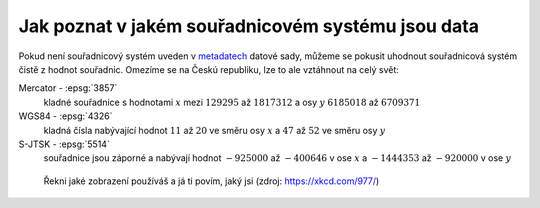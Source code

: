 .. _jak-poznat-ss-dat:

Jak poznat v jakém souřadnicovém systému jsou data
==================================================

Pokud není souřadnicový systém uveden v 
`metadatech <https://cs.wikipedia.org/wiki/Metadata>`_ datové sady, 
můžeme se pokusit uhodnout souřadnicová systém čistě z hodnot souřadnic. 
Omezíme se na Českú republiku, lze to ale vztáhnout na celý svět:

Mercator - :epsg:`3857`
     kladné souřadnice s hodnotami :math:`x` mezi :math:`129 295` až :math:`1 817 312`
     a osy :math:`y` :math:`6 185 018` až :math:`6 709 371`

WGS84 - :epsg:`4326`
    kladná čísla nabývající hodnot :math:`11` až :math:`20` ve směru osy 
    :math:`x` a :math:`47` až :math:`52` ve směru osy :math:`y`

S-JTSK - :epsg:`5514`
    souřadnice jsou záporné a nabývají hodnot :math:`-925 000` až :math:`-400 646` 
    v ose :math:`x` a :math:`-1 444 353` až :math:`-920 000` v ose :math:`y`



.. figure:: ./images/map_projections.png
    :class: middle

    Řekni jaké zobrazení používáš a já ti povím, jaký jsi (zdroj:
    https://xkcd.com/977/)
